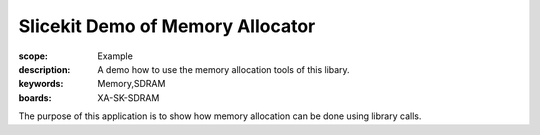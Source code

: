 Slicekit Demo of Memory Allocator 
=================================

:scope: Example
:description: A demo how to use the memory allocation tools of this libary.
:keywords: Memory,SDRAM
:boards: XA-SK-SDRAM

The purpose of this application is to show how memory allocation can be done using
library calls.
